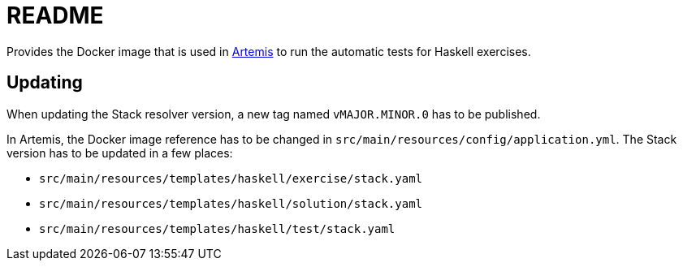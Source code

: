 = README

:url-artemis: https://www.github.com/ls1intum/artemis

Provides the Docker image that is used in link:{url-artemis}[Artemis] to run the automatic tests for Haskell exercises.


== Updating

When updating the Stack resolver version, a new tag named `vMAJOR.MINOR.0` has to be published.

In Artemis, the Docker image reference has to be changed in `src/main/resources/config/application.yml`.
The Stack version has to be updated in a few places:

* `src/main/resources/templates/haskell/exercise/stack.yaml`
* `src/main/resources/templates/haskell/solution/stack.yaml`
* `src/main/resources/templates/haskell/test/stack.yaml`